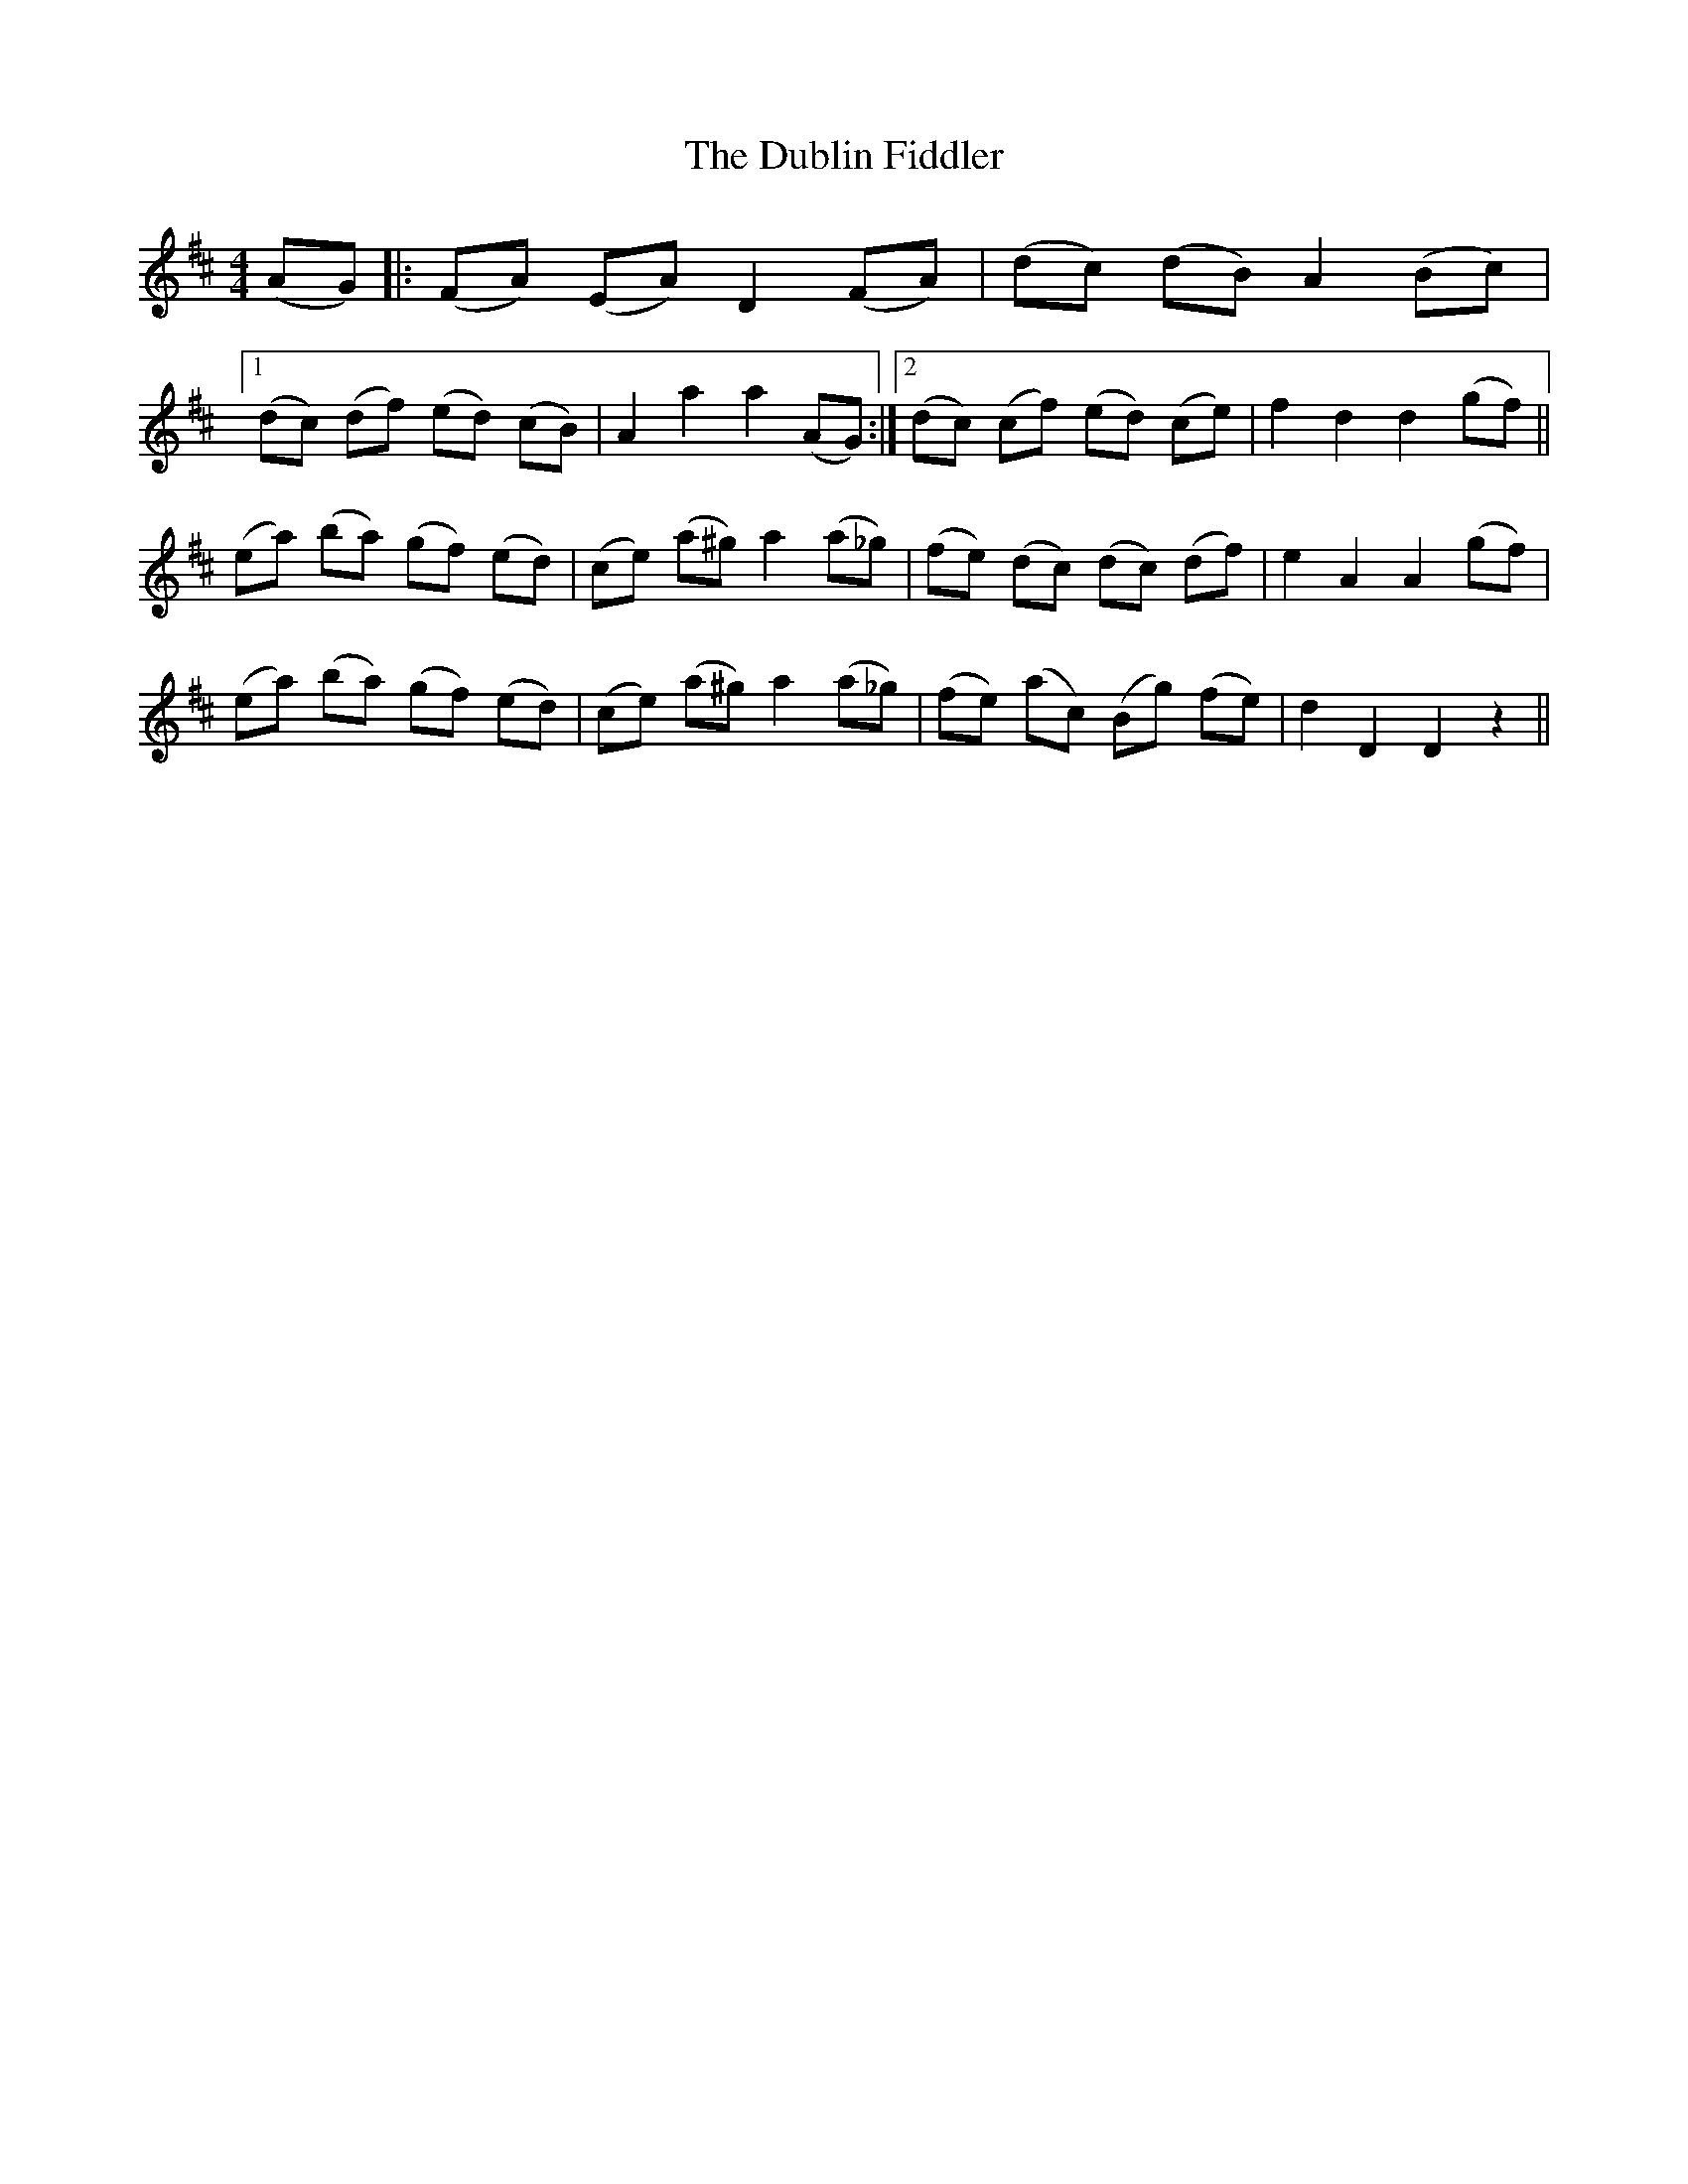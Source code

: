 X: 11039
T: Dublin Fiddler, The
R: reel
M: 4/4
K: Dmajor
(AG)|:(FA) (EA) D2 (FA)|(dc) (dB) A2 (Bc)|
[1 (dc) (df) (ed) (cB)|A2 a2 a2 (AG):|2 (dc) (cf) (ed) (ce)|f2 d2 d2 (gf)||
(ea) (ba) (gf) (ed)|(ce) (a^g) a2 (a_g)|(fe) (dc) (dc) (df)|e2 A2 A2 (gf)|
(ea) (ba) (gf) (ed)|(ce) (a^g) a2 (a_g)|(fe) (ac) (Bg) (fe)|d2 D2 D2 z2||

